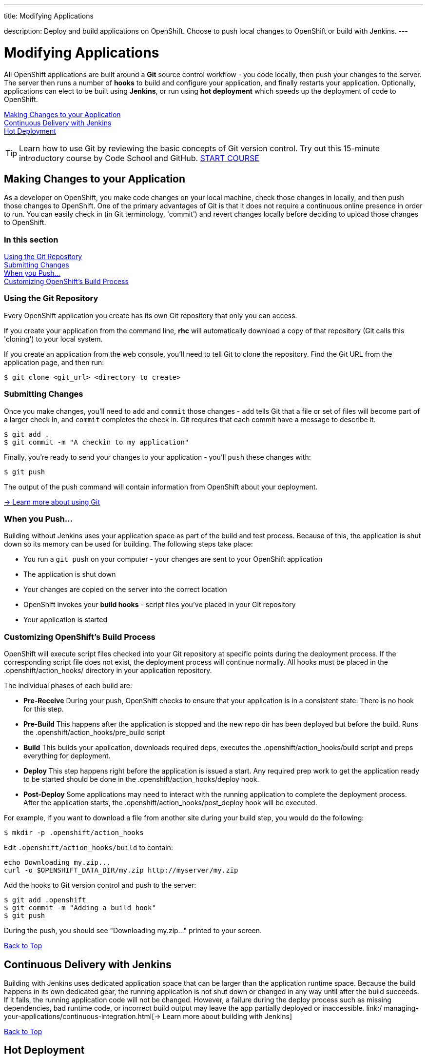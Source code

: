 ---




title: Modifying Applications

description: Deploy and build applications on OpenShift. Choose to push local changes to OpenShift or build with Jenkins.
---


[[top]]
[float]
= Modifying Applications
[.lead]
All OpenShift applications are built around a *Git* source control workflow - you code locally, then push your changes to the server. The server then runs a number of *hooks* to build and configure your application, and finally restarts your application. Optionally, applications can elect to be built using *Jenkins*, or run using *hot deployment* which speeds up the deployment of code to OpenShift.

link:#making-changes-to-your-application[Making Changes to your Application] +
link:#continuous-delivery-with-jenkins[Continuous Delivery with Jenkins] +
link:#hot-deployment[Hot Deployment] +

TIP: Learn how to use Git by reviewing the basic concepts of Git version control. Try out this 15-minute introductory course by Code School and GitHub. link:https://www.codeschool.com/courses/try-git[START COURSE]

[[making-changes-to-your-application]]
== Making Changes to your Application
As a developer on OpenShift, you make code changes on your local machine, check those changes in locally, and then push those changes to OpenShift. One of the primary advantages of Git is that it does not require a continuous online presence in order to run. You can easily check in (in Git terminology, 'commit') and revert changes locally before deciding to upload those changes to OpenShift.

=== In this section
link:#using-git-repository[Using the Git Repository] +
link:#submitting-changes[Submitting Changes] +
link:#when-you-push[When you Push...] +
link:#customizing-openshift-build-process[Customizing OpenShift's Build Process] +

[[using-git-repository]]
=== Using the Git Repository
Every OpenShift application you create has its own Git repository that only you can access.

If you create your application from the command line, *rhc* will automatically download a copy of that repository (Git calls this 'cloning') to your local system.

If you create an application from the web console, you'll need to tell Git to clone the repository. Find the Git URL from the application page, and then run:

[source]
----
$ git clone <git_url> <directory to create>
----

[[submitting-changes]]
=== Submitting Changes
Once you make changes, you'll need to `add` and `commit` those changes - `add` tells Git that a file or set of files will become part of a larger check in, and `commit` completes the check in. Git requires that each commit have a message to describe it.

[source]
----
$ git add .
$ git commit -m "A checkin to my application"
----

Finally, you're ready to send your changes to your application - you'll `push` these changes with:

[source]
----
$ git push
----

The output of the push command will contain information from OpenShift about your deployment.

link:http://git-scm.com/book[-> Learn more about using Git ]

[[when-you-push]]
=== When you Push...
Building without Jenkins uses your application space as part of the build and test process. Because of this, the application is shut down so its memory can be used for building. The following steps take place:

* You run a `git push` on your computer - your changes are sent to your OpenShift application
* The application is shut down
* Your changes are copied on the server into the correct location
* OpenShift invokes your *build hooks* - script files you've placed in your Git repository
* Your application is started

[[customizing-openshift-build-process]]
=== Customizing OpenShift's Build Process
OpenShift will execute script files checked into your Git repository at specific points during the deployment process. If the corresponding script file does not exist, the deployment process will continue normally. All hooks must be placed in the +.openshift/action_hooks/+ directory in your application repository.

The individual phases of each build are:

* *Pre-Receive* During your push, OpenShift checks to ensure that your application is in a consistent state. There is no hook for this step.
* *Pre-Build* This happens after the application is stopped and the new repo dir has been deployed but before the build. Runs the +.openshift/action_hooks/pre_build script+
* *Build* This builds your application, downloads required deps, executes the +.openshift/action_hooks/build+ script and preps everything for deployment.
* *Deploy* This step happens right before the application is issued a start. Any required prep work to get the application ready to be started should be done in the +.openshift/action_hooks/deploy+ hook.
* *Post-Deploy* Some applications may need to interact with the running application to complete the deployment process. After the application starts, the +.openshift/action_hooks/post_deploy hook+ will be executed.

For example, if you want to download a file from another site during your build step, you would do the following:

[source]
----
$ mkdir -p .openshift/action_hooks
----

Edit `.openshift/action_hooks/build` to contain:

[source]
----
echo Downloading my.zip...
curl -o $OPENSHIFT_DATA_DIR/my.zip http://myserver/my.zip
----

Add the hooks to Git version control and push to the server:

[source]
----
$ git add .openshift
$ git commit -m "Adding a build hook"
$ git push
----

During the push, you should see "Downloading my.zip..." printed to your screen.

link:#top[Back to Top]

[[continuous-delivery-with-jenkins]]
== Continuous Delivery with Jenkins
Building with Jenkins uses dedicated application space that can be larger than the application runtime space. Because the build happens in its own dedicated gear, the running application is not shut down or changed in any way until after the build succeeds. If it fails, the running application code will not be changed. However, a failure during the deploy process such as missing dependencies, bad runtime code, or incorrect build output may leave the app partially deployed or inaccessible.
 link:/ managing-your-applications/continuous-integration.html[-> Learn more about building with Jenkins]

link:#top[Back to Top]

[[hot-deployment]]
== Hot Deployment

=== Introduction
When the `git push` command is run to upload code modifications, OpenShift Online stops, builds, deploys, and restarts an application. This entire process takes time to complete and is unnecessary for many types of code changes. With hot deployment the changes to application code are applied without restarting the application cartridge, resulting in increased deployment speed and minimized application downtime.

OpenShift Online provides support for hot deployment through a `hot_deploy` marker file. If the marker is present, supported application cartridges automatically hot deploy when the `git push` command is executed.

=== Enabling and Disabling Hot Deployment

==== Windows
Enable hot deployment by creating the `hot_deploy` marker file in the application's root directory with the following command:

[source]
----
C:\app_directory> copy NUL > .openshift\markers\hot_deploy
----

Disable hot deployment by deleting the `hot_deploy` marker file.

==== Mac OS X and Linux
Enable hot deployment by creating the `hot_deploy` marker file in the application's root directory:

[source]
----
$ touch .openshift/markers/hot_deploy
----

Disable hot deployment by deleting the `hot_deploy` marker file.

link:#top[Back to Top]

=== Hot Deployment Build Details
==== JBoss AS, JBoss EAP, Tomcat 6, and Tomcat 7
When JBoss AS, JBoss EAP, Tomcat 6, and Tomcat 7 applications are hot deployed, the Maven build is executed (either with Jenkins or without), but the server does not restart. Following the build, the JBoss HDScanner notices any modifications and redeploys them. If previously deployed artifacts are removed as part of the update, they are undeployed automatically.

==== PHP, Zend Server, Perl, Python, and Node.js
When PHP, Zend Server, Perl, Python, and Node.js applications are hot deployed, the application code is built (dependencies are processed and user build action_hooks are run) and deployed to the application server. The server does not restart. This is true regardless of whether an application has Jenkins enabled or not. For applications that have Jenkins enabled, the build is performed on a Jenkins slave instance and then synced to the gear(s) where the application server is running.

==== Ruby
When a Ruby application is hot deployed, the Passenger `restart.txt` file is touched, and the application server serves the new code without requiring a full server restart. See the link:http://www.modrails.com/documentation/Users%20guide%20Apache.html#_redeploying_restarting_the_ruby_on_rails_application[Passenger Documentation] for more information.

link:#top[Back to Top]

=== Application Types That Can or Cannot Be Hot Deployed
|===
|Type of Application|Hot Deploy

|JBoss Application Server|Yes
|JBoss Enterprise Application Platform|Yes
|Tomcat 6 (JBoss Enterprise Web Server 1.0)|Yes
|Tomcat 7 (JBoss Enterprise Web Server 2.0)|Yes
|PHP|Yes
|Perl|Yes
|Ruby|Yes
|Python|Yes
|Node.js|Yes
|Zend Server|Yes
|Jenkins|No
|HAProxy|No
|DIY|No

|===

link:#top[Back to Top]
